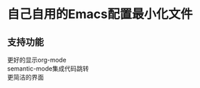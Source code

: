#+startup: showall
#+options: \n:t

* 自己自用的Emacs配置最小化文件

** 支持功能
更好的显示org-mode
semantic-mode集成代码跳转
更简洁的界面
